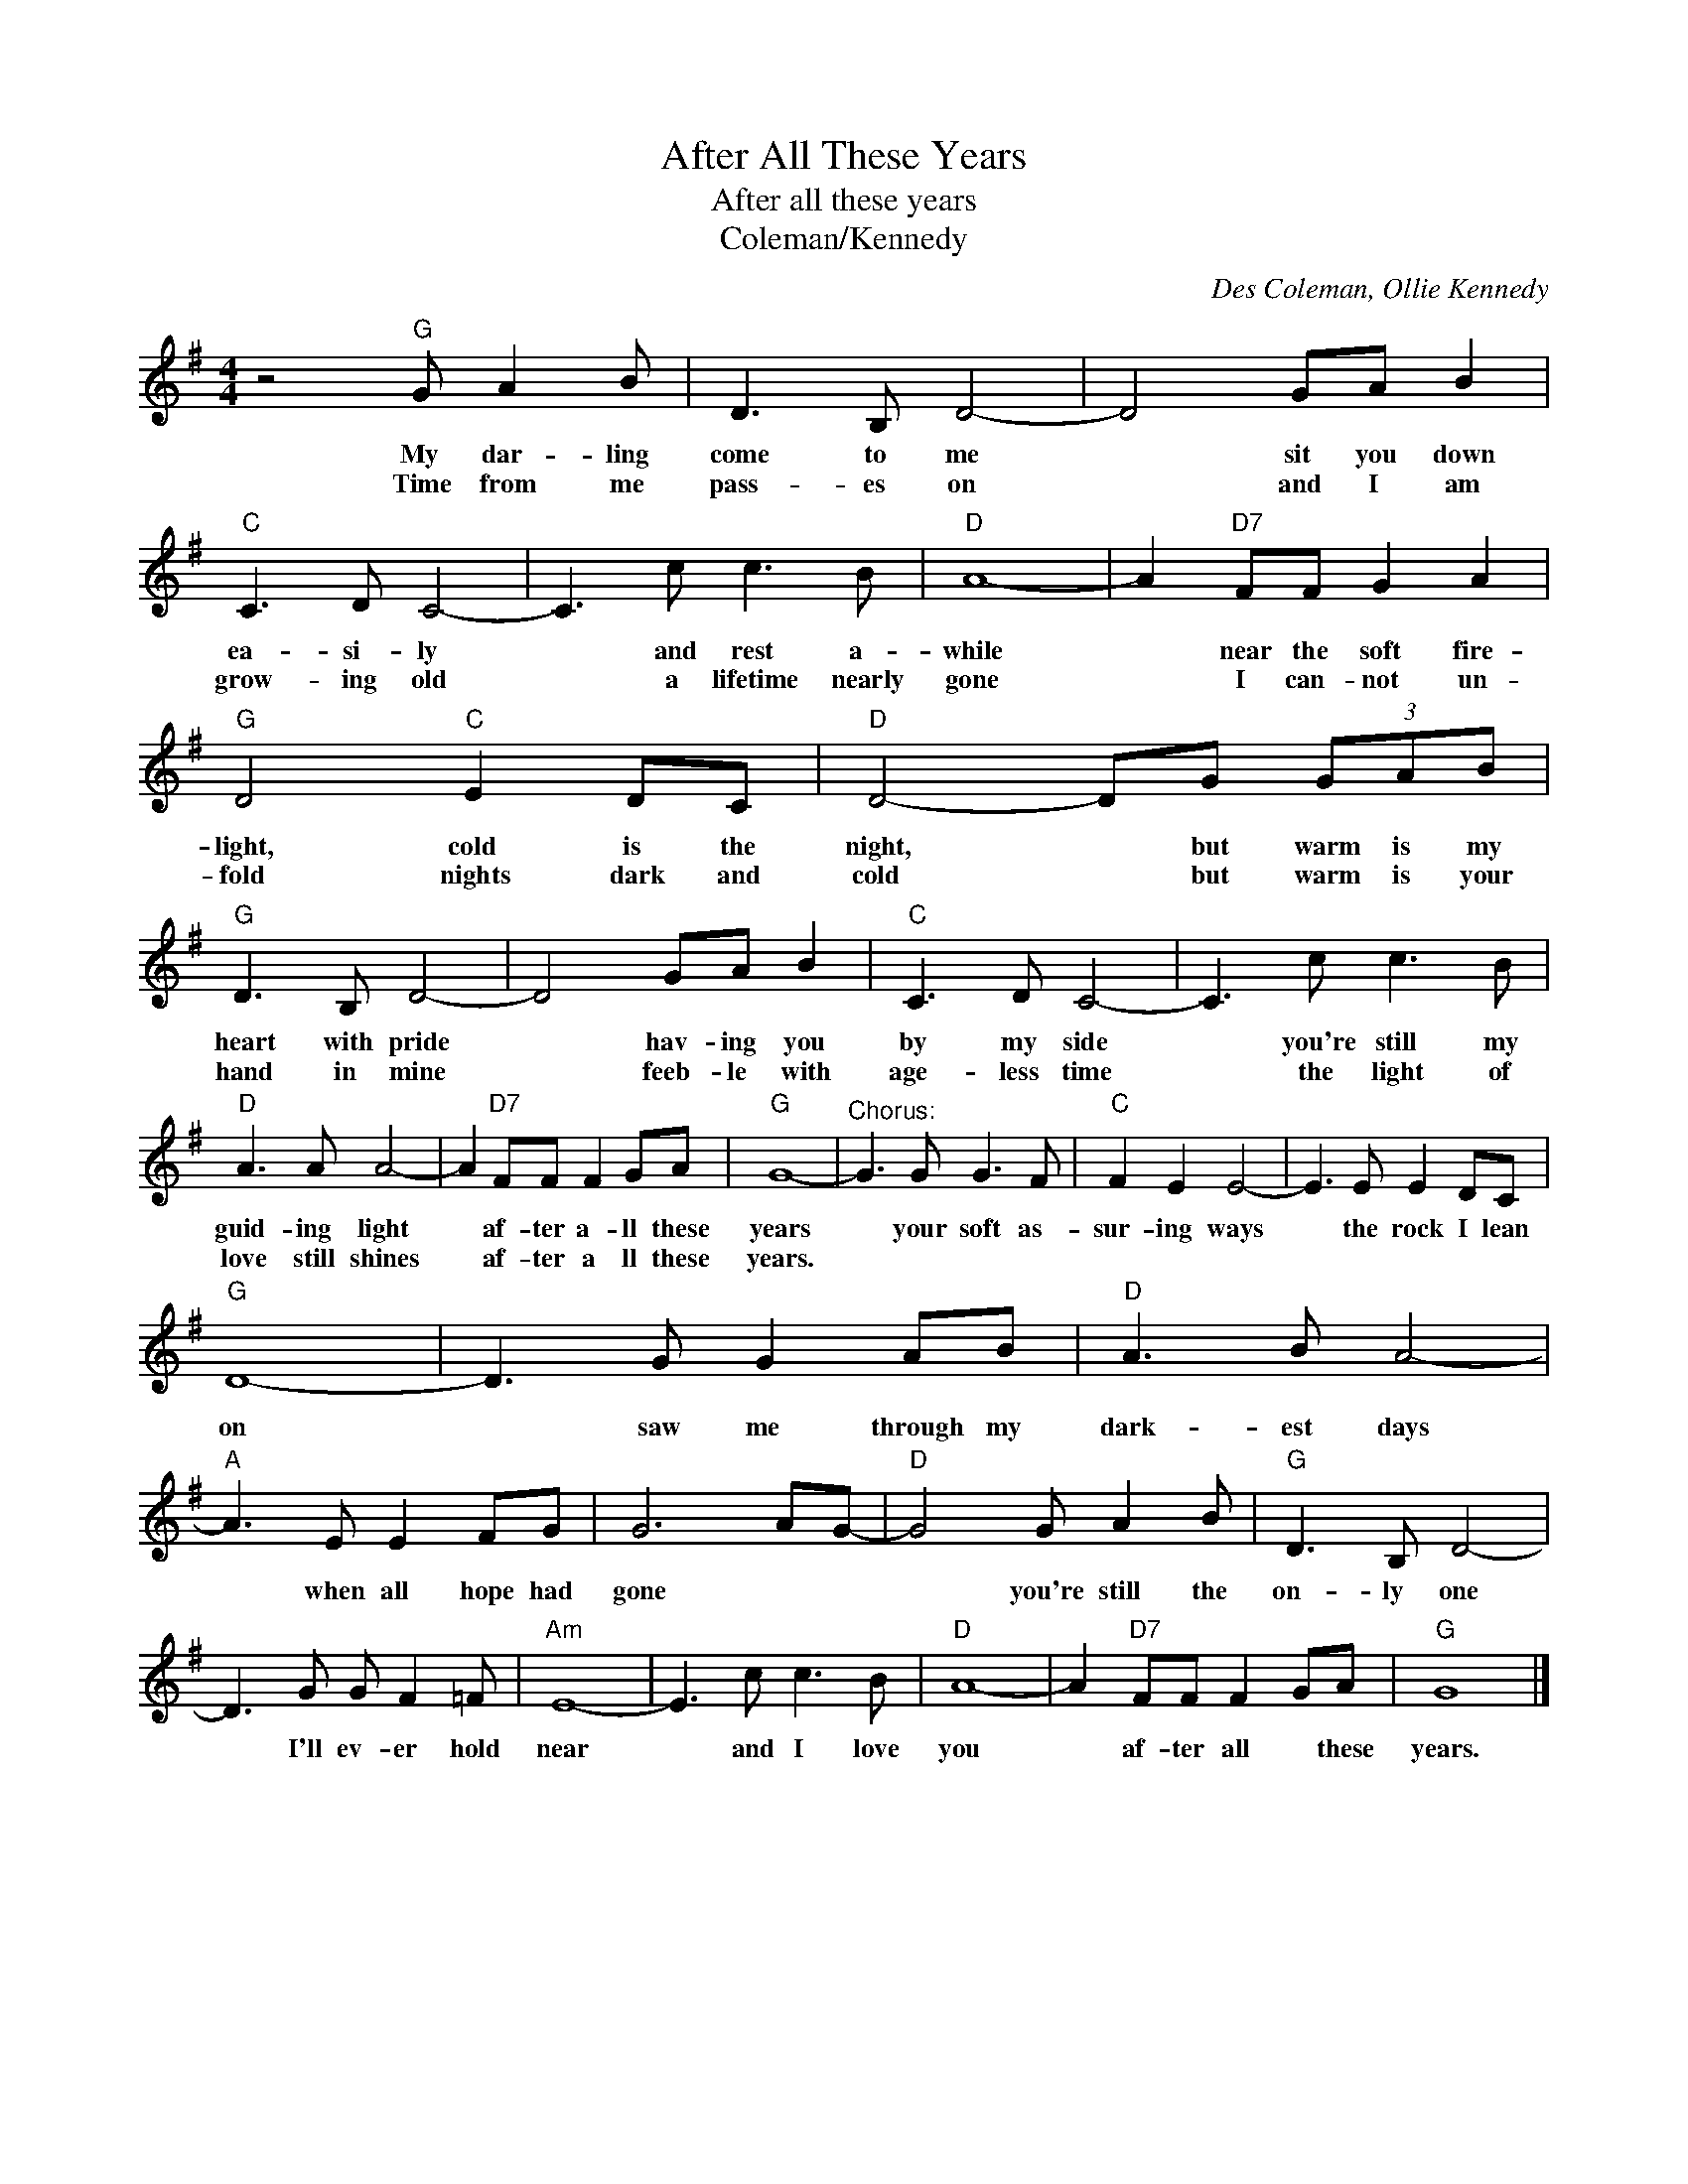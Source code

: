 X:1
T:After All These Years
T:After all these years
T:Coleman/Kennedy
C:Des Coleman, Ollie Kennedy
Z:All Rights Reserved
L:1/8
M:4/4
K:G
V:1 treble 
%%MIDI program 4
V:1
 z4"G" G A2 B | D3 B, D4- | D4 GA B2 |"C" C3 D C4- | C3 c c3 B |"D" A8- | A2"D7" FF G2 A2 | %7
w: My dar- ling|come to me|* sit you down|ea- si- ly|* and rest a-|while|* near the soft fire-|
w: Time from me|pass- es on|* and I am|grow- ing old|* a lifetime nearly|gone|* I can- not un-|
"G" D4"C" E2 DC |"D" D4- DG (3GAB |"G" D3 B, D4- | D4 GA B2 |"C" C3 D C4- | C3 c c3 B | %13
w: light, cold is the|night, * but warm is my|heart with pride|* hav- ing you|by my side|* you're still my|
w: fold nights dark and|cold * but warm is your|hand in mine|* feeb- le with|age- less time|* the light of|
"D" A3 A A4- | A2"D7" FF F2 GA |"G" G8- |"^Chorus:" G3 G G3 F |"C" F2 E2 E4- | E3 E E2 DC | %19
w: guid- ing light|* af- ter a- ll these|years|* your soft as-|sur- ing ways|* the rock I lean|
w: love still shines|* af- ter a ll these|years.||||
"G" D8- | D3 G G2 AB |"D" A3 B A4- |"A" A3 E E2 FG | G6 AG- |"D" G4 G A2 B |"G" D3 B, D4- | %26
w: on|* saw me through my|dark- est days|* when all hope had|gone * *|* you're still the|on- ly one|
w: |||||||
 D3 G G F2 =F |"Am" E8- | E3 c c3 B |"D" A8- | A2"D7" FF F2 GA |"G" G8 |] %32
w: * I'll ev- er hold|near|* and I love|you|* af- ter all * these|years.|
w: ||||||

